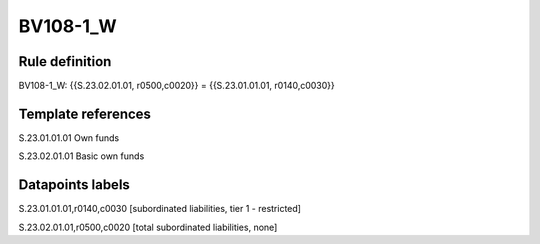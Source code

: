 =========
BV108-1_W
=========

Rule definition
---------------

BV108-1_W: {{S.23.02.01.01, r0500,c0020}} = {{S.23.01.01.01, r0140,c0030}}


Template references
-------------------

S.23.01.01.01 Own funds

S.23.02.01.01 Basic own funds


Datapoints labels
-----------------

S.23.01.01.01,r0140,c0030 [subordinated liabilities, tier 1 - restricted]

S.23.02.01.01,r0500,c0020 [total subordinated liabilities, none]



